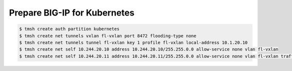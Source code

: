 Prepare BIG-IP for Kubernetes
=============================
.. code:: bash

    $ tmsh create auth partition kubernetes
    $ tmsh create net tunnels vxlan fl-vxlan port 8472 flooding-type none
    $ tmsh create net tunnels tunnel fl-vxlan key 1 profile fl-vxlan local-address 10.1.20.10
    $ tmsh create net self 10.244.20.10 address 10.244.20.10/255.255.0.0 allow-service none vlan fl-vxlan
    $ tmsh create net self 10.244.20.11 address 10.244.20.11/255.255.0.0 allow-service none vlan fl-vxlan traffic-group traffic-group-1

